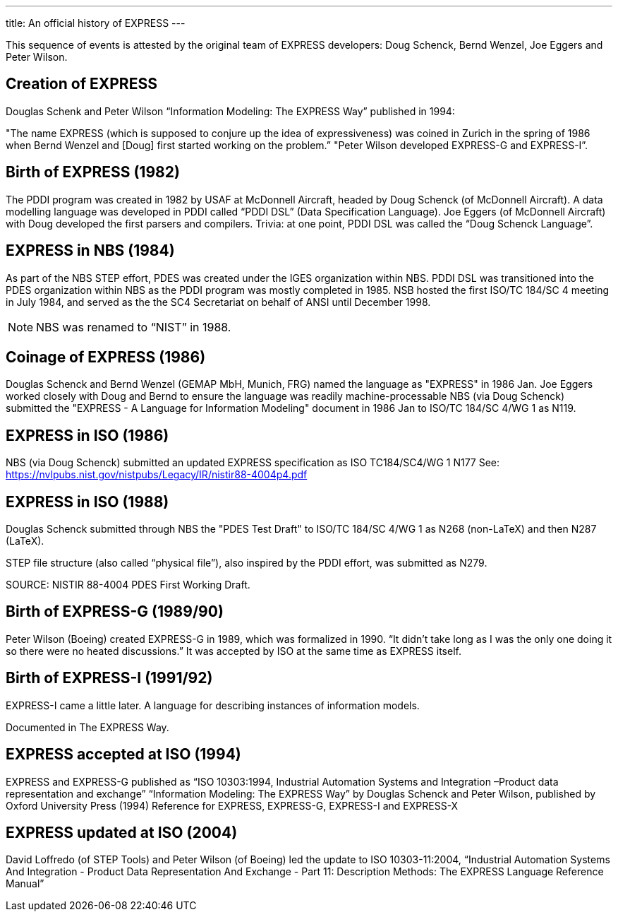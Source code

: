 ---
title: An official history of EXPRESS
---

This sequence of events is attested by the original team of EXPRESS developers: Doug Schenck, Bernd Wenzel, Joe Eggers and Peter Wilson.

== Creation of EXPRESS

Douglas Schenk and Peter Wilson “Information Modeling: The EXPRESS Way” published in 1994:

"The name EXPRESS (which is supposed to conjure up the idea of expressiveness) was coined in Zurich in the spring of 1986 when Bernd Wenzel and [Doug] first started working on the problem.”
"Peter Wilson developed EXPRESS-G and EXPRESS-I”.


== Birth of EXPRESS (1982)

The PDDI program was created in 1982 by USAF at McDonnell Aircraft, headed by Doug Schenck (of McDonnell Aircraft).
A data modelling language was developed in PDDI called “PDDI DSL” (Data Specification Language).
Joe Eggers (of McDonnell Aircraft) with Doug developed the first parsers and compilers.
Trivia: at one point, PDDI DSL was called the “Doug Schenck Language”.


== EXPRESS in NBS (1984)

As part of the NBS STEP effort, PDES was created under the IGES organization within NBS.
PDDI DSL was transitioned into the PDES organization within NBS as the PDDI program was mostly completed in 1985.
NSB hosted the first ISO/TC 184/SC 4 meeting in July 1984, and served as the the SC4 Secretariat on behalf of ANSI until December 1998.

NOTE: NBS was renamed to “NIST” in 1988.


== Coinage of EXPRESS (1986)

Douglas Schenck and Bernd Wenzel (GEMAP MbH, Munich, FRG) named the language as "EXPRESS" in 1986 Jan.
Joe Eggers worked closely with Doug and Bernd to ensure the language was readily machine-processable
NBS (via Doug Schenck) submitted the "EXPRESS - A Language for Information Modeling" document in 1986 Jan to ISO/TC 184/SC 4/WG 1 as N119.


== EXPRESS in ISO (1986)

NBS (via Doug Schenck) submitted an updated EXPRESS specification as ISO TC184/SC4/WG 1 N177
See: https://nvlpubs.nist.gov/nistpubs/Legacy/IR/nistir88-4004p4.pdf


== EXPRESS in ISO (1988)

Douglas Schenck submitted through NBS the "PDES Test Draft" to ISO/TC 184/SC 4/WG 1 as N268 (non-LaTeX) and then N287 (LaTeX).

STEP file structure (also called “physical file”), also inspired by the PDDI effort, was submitted as N279.

SOURCE: NISTIR 88-4004 PDES First Working Draft.


== Birth of EXPRESS-G (1989/90)

Peter Wilson (Boeing) created EXPRESS-G in 1989, which was formalized in 1990.
“It didn't take long as I was the only one doing it so there were no heated discussions.”
It was accepted by ISO at the same time as EXPRESS itself.


== Birth of EXPRESS-I (1991/92)

EXPRESS-I came a little later. A language for describing instances of
information models.

Documented in The EXPRESS Way.

== EXPRESS accepted at ISO (1994)

EXPRESS and EXPRESS-G published as “ISO 10303:1994, Industrial Automation Systems and Integration –Product data representation and exchange”
“Information Modeling: The EXPRESS Way” by Douglas Schenck and Peter Wilson, published by Oxford University Press (1994)
Reference for EXPRESS, EXPRESS-G, EXPRESS-I and EXPRESS-X

== EXPRESS updated at ISO (2004)

David Loffredo (of STEP Tools) and Peter Wilson (of Boeing) led the update to ISO 10303-11:2004, “Industrial Automation Systems And Integration - Product Data Representation And Exchange - Part 11: Description Methods: The EXPRESS Language Reference Manual”
